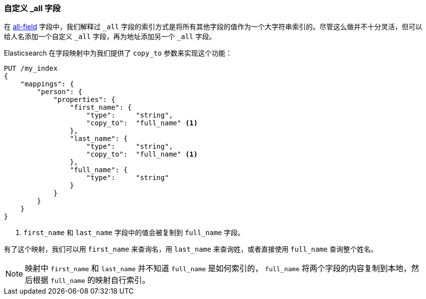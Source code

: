 [[custom-all]]
=== 自定义 _all 字段

在 <<all-field,all-field>> 字段中，我们解释过 `_all` 字段的索引方式是将所有其他字段的值作为一个大字符串索引的。((("_all field", sortas="all field")))((("multifield search", "custom _all fields")))尽管这么做并不十分灵活，但可以给人名添加一个自定义 `_all` 字段，再为地址添加另一个 `_all` 字段。

Elasticsearch 在字段映射中为我们提供了 `copy_to` 参数来实现这个功能：

[source,js]
--------------------------------------------------
PUT /my_index
{
    "mappings": {
        "person": {
            "properties": {
                "first_name": {
                    "type":     "string",
                    "copy_to":  "full_name" <1>
                },
                "last_name": {
                    "type":     "string",
                    "copy_to":  "full_name" <1>
                },
                "full_name": {
                    "type":     "string"
                }
            }
        }
    }
}
--------------------------------------------------
// SENSE: 110_Multi_Field_Search/45_Custom_all.json

<1> `first_name` 和 `last_name` 字段中的值会被复制到 `full_name` 字段。

有了这个映射，我们可以用 `first_name` 来查询名，用 `last_name` 来查询姓，或者直接使用 `full_name` 查询整个姓名。

NOTE: 映射中 `first_name` 和 `last_name` 并不知道 `full_name` 是如何索引的， `full_name` 将两个字段的内容复制到本地，然后根据 `full_name` 的映射自行索引。
